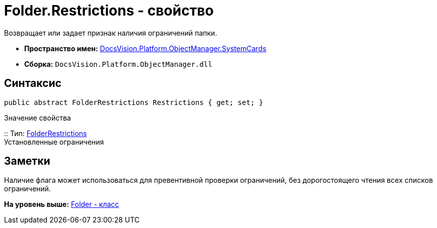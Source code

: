 = Folder.Restrictions - свойство

Возвращает или задает признак наличия ограничений папки.

* [.keyword]*Пространство имен:* xref:SystemCards_NS.adoc[DocsVision.Platform.ObjectManager.SystemCards]
* [.keyword]*Сборка:* [.ph .filepath]`DocsVision.Platform.ObjectManager.dll`

== Синтаксис

[source,pre,codeblock,language-csharp]
----
public abstract FolderRestrictions Restrictions { get; set; }
----

Значение свойства

::
  Тип: xref:FolderRestrictions_EN.adoc[FolderRestrictions]
  +
  Установленные ограничения

== Заметки

Наличие флага может использоваться для превентивной проверки ограничений, без дорогостоящего чтения всех списков ограничений.

*На уровень выше:* xref:../../../../../api/DocsVision/Platform/ObjectManager/SystemCards/Folder_CL.adoc[Folder - класс]

